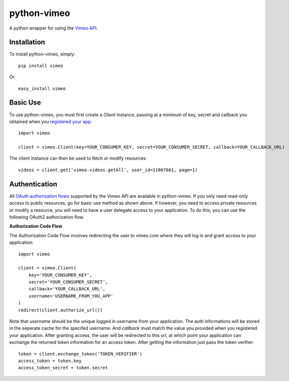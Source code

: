 =================
python-vimeo
=================

A python wrapper for using the `Vimeo API`_.

.. _Vimeo API: http://developer.vimeo.com/

Installation
------------

To install python-vimeo, simply: ::

    pip install vimeo

Or ::

    easy_install vimeo

Basic Use
---------

To use python-vimeo, you must first create a `Client` instance,
passing at a minimum of key, secret and callback you obtained when you `registered
your app`_: ::

    import vimeo
    
    client = vimeo.Client(key=YOUR_CONSUMER_KEY, secret=YOUR_CONSUMER_SECRET, callback=YOUR_CALLBACK_URL)

The client instance can then be used to fetch or modify resources: ::

    videos = client.get('vimeo.videos.getAll', user_id=11867661, page=1)

.. _registered your app: https://developer.vimeo.com/apps/new

Authentication
--------------

All `OAuth authorization flows`_ supported by the Vimeo API are
available in python-vimeo. If you only need read-only access to
public resources, go for basic use method as shown above. If however,
you need to access private resources or modify a resource,
you will need to have a user delegate access to your application. To do
this, you can use the following OAuth2 authorization flow.

**Authorization Code Flow**

The Authorization Code Flow involves redirecting the user to vimeo.com 
where they will log in and grant access to your application: ::

    import vimeo

    client = vimeo.Client(
        key='YOUR_CONSUMER_KEY',
        secret='YOUR_CONSUMER_SECRET',
        callback='YOUR_CALLBACK_URL',
	username='USERNAME_FROM_YOU_APP'
    )
    redirect(client.authorize_url())

Note that `username` should be the unique logged in username from your application.
The auth informations will be stored in the seperate cache for the specifed username.
And `callback` must match the value you provided when you
registered your application. After granting access, the user will be
redirected to this url, at which point your application can exchange
the returned token information for an access token. After getting the information just
pass the token verifier: ::

    token = client.exchange_token('TOKEN_VERIFIER')
    access_token = token.key
    access_token_secret = token.secret

.. _`OAuth authorization flows`: https://developer.vimeo.com/apis/advanced#oauth
